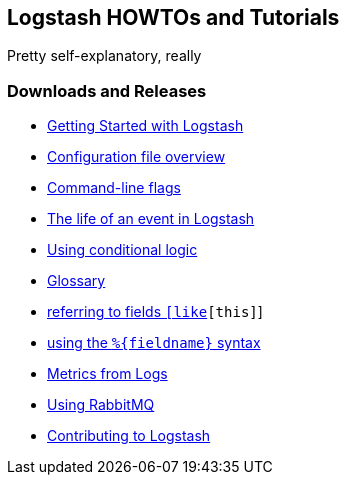 [[howtos-and-tutorials]]
== Logstash HOWTOs and Tutorials
Pretty self-explanatory, really

=== Downloads and Releases
* http://elasticsearch.org/#[Getting Started with Logstash]
* http://elasticsearch.org/#[Configuration file overview]
* http://elasticsearch.org/#[Command-line flags]
* http://elasticsearch.org/#[The life of an event in Logstash]
* http://elasticsearch.org/#[Using conditional logic]
* http://elasticsearch.org/#[Glossary]
* http://elasticsearch.org/#[referring to fields `[like][this]`]
* http://elasticsearch.org/#[using the `%{fieldname}` syntax]
* http://elasticsearch.org/#[Metrics from Logs]
* http://elasticsearch.org/#[Using RabbitMQ]
* http://elasticsearch.org/#[Contributing to Logstash]
